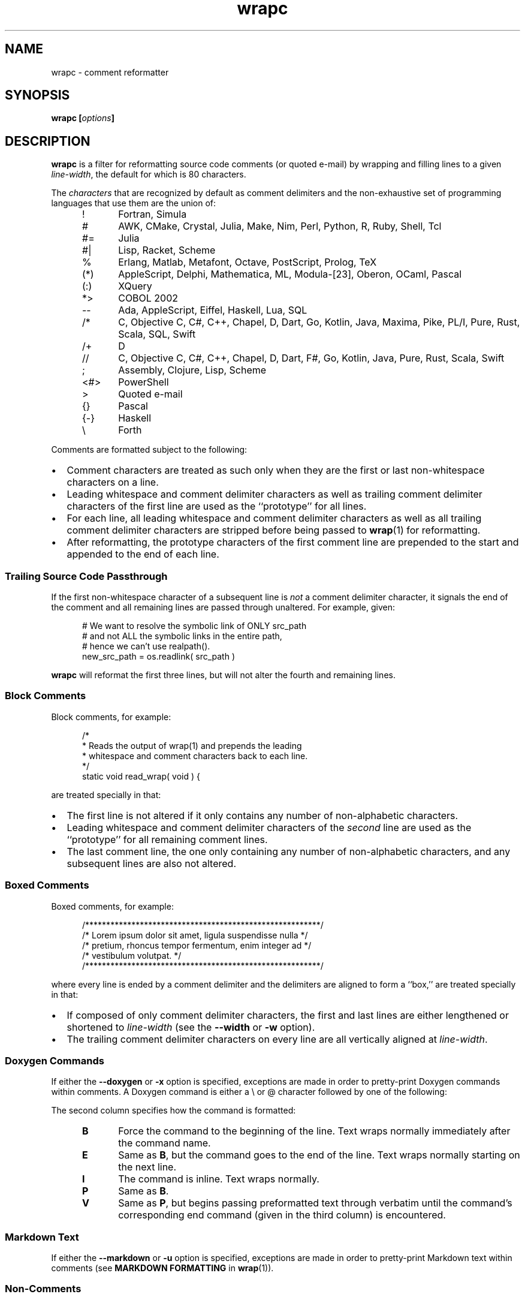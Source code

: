'\" t
.\"
.\"     wrapc -- comment reformatter
.\"     wrapc.1: manual page
.\"
.\"     Copyright (C) 1996-2019  Paul J. Lucas
.\"
.\"     This program is free software: you can redistribute it and/or modify
.\"     it under the terms of the GNU General Public License as published by
.\"     the Free Software Foundation, either version 3 of the License, or
.\"     (at your option) any later version.
.\"
.\"     This program is distributed in the hope that it will be useful,
.\"     but WITHOUT ANY WARRANTY; without even the implied warranty of
.\"     MERCHANTABILITY or FITNESS FOR A PARTICULAR PURPOSE.  See the
.\"     GNU General Public License for more details.
.\"
.\"     You should have received a copy of the GNU General Public License
.\"     along with this program.  If not, see <http://www.gnu.org/licenses/>.
.\"
.\" ---------------------------------------------------------------------------
.\" define code-start macro
.de cS
.sp
.nf
.RS 5
.ft CW
..
.\" define code-end macro
.de cE
.ft 1
.RE
.fi
.if !'\\$1'0' .sp
..
.\" ---------------------------------------------------------------------------
.TH \f3wrapc\fP 1 "May 20, 2023" "PJL TOOLS"
.SH NAME
wrapc \- comment reformatter
.SH SYNOPSIS
.B wrapc
.BI [ options ]
.SH DESCRIPTION
.B wrapc
is a filter for reformatting source code comments
(or quoted e-mail)
by wrapping and filling lines to a given
.IR line-width ,
the default for which is 80 characters.
.P
The
.I characters
that are recognized
by default
as comment delimiters
and the non-exhaustive set of programming languages that use them
are the union of:
.P
.PD 0
.RS 5
.IP "\f(CW!\fP" 5
Fortran,
Simula
.IP "\f(CW#\fP"
AWK,
CMake,
Crystal,
Julia,
Make,
Nim,
Perl,
Python,
R,
Ruby,
Shell,
Tcl
.IP "\f(CW#=\fP"
Julia
.IP "\f(CW#|\fP"
Lisp,
Racket,
Scheme
.IP "\f(CW%\fP"
Erlang,
Matlab,
Metafont,
Octave,
PostScript,
Prolog,
TeX
.IP "\f(CW(*)\fP"
AppleScript,
Delphi,
Mathematica,
ML,
Modula-[23],
Oberon,
OCaml,
Pascal
.IP "\f(CW(:)\fP"
XQuery
.IP "\f(CW*>\fP"
COBOL 2002
.IP "\f(CW--\fP"
Ada,
AppleScript,
Eiffel,
Haskell,
Lua,
SQL
.IP "\f(CW/*\fP"
C,
Objective C,
C#,
C++,
Chapel,
D,
Dart,
Go,
Kotlin,
Java,
Maxima,
Pike,
PL/I,
Pure,
Rust,
Scala,
SQL,
Swift
.IP "\f(CW/+\fP"
D
.IP "\f(CW//\fP"
C,
Objective C,
C#,
C++,
Chapel,
D,
Dart,
F#,
Go,
Kotlin,
Java,
Pure,
Rust,
Scala,
Swift
.IP "\f(CW;\fP"
Assembly,
Clojure,
Lisp,
Scheme
.IP "\f(CW<#>\fP"
PowerShell
.IP "\f(CW>\fP"
Quoted e-mail
.IP "\f(CW{}\fP"
Pascal
.IP "\f(CW{-}\fP"
Haskell
.IP "\f(CW\e\fP"
Forth
.RE
.PD
.P
Comments are formatted subject to the following:
.IP \[bu] 2
Comment characters are treated as such
only when they are the first
or last
non-whitespace characters on a line.
.IP \[bu]
Leading whitespace and comment delimiter characters
as well as trailing comment delimiter characters
of the first line
are used as the ``prototype'' for all lines.
.IP \[bu]
For each line,
all leading whitespace and comment delimiter characters
as well as all trailing comment delimiter characters
are stripped
before being passed to
.BR wrap (1)
for reformatting.
.IP \[bu]
After reformatting,
the prototype characters
of the first comment line
are prepended to the start
and appended to the end
of each line.
.SS Trailing Source Code Passthrough
If the first non-whitespace character of a subsequent line
is
.I not
a comment delimiter character,
it signals the end of the comment
and all remaining lines
are passed through unaltered.
For example, given:
.cS
# We want to resolve the symbolic link of ONLY src_path
# and not ALL the symbolic links in the entire path,
# hence we can't use realpath().
new_src_path = os.readlink( src_path )
.cE
.B wrapc
will reformat the first three lines,
but will not alter the fourth and remaining lines.
.SS Block Comments
Block comments,
for example:
.cS
/*
 * Reads the output of wrap(1) and prepends the leading
 * whitespace and comment characters back to each line.
 */
static void read_wrap( void ) {
.cE
are treated specially in that:
.IP \[bu] 2
The first line is not altered
if it only contains any number of non-alphabetic characters.
.IP \[bu]
Leading whitespace and comment delimiter characters of the
.I second
line are used as the ``prototype'' for all remaining comment lines.
.IP \[bu]
The last comment line,
the one only containing any number of non-alphabetic characters,
and any subsequent lines are also not altered.
.SS Boxed Comments
Boxed comments, for example:
.cS
/********************************************************/
/* Lorem ipsum dolor sit amet, ligula suspendisse nulla */
/* pretium, rhoncus tempor fermentum, enim integer ad   */
/* vestibulum volutpat.                                 */
/********************************************************/
.cE
where every line is ended by a comment delimiter
and the delimiters are aligned to form a ``box,''
are treated specially in that:
.IP \[bu] 2
If composed of only comment delimiter characters,
the first and last lines are either lengthened or shortened to
.I line-width
(see the
.B \-\-width
or
.B \-w
option).
.IP \[bu]
The trailing comment delimiter characters on every line
are all vertically aligned at
.IR line-width .
.SS Doxygen Commands
If either the
.B \-\-doxygen
or
.B \-x
option is specified,
exceptions are made
in order to pretty-print Doxygen commands within comments.
A Doxygen command
is either a \f(CW\\\fP or \f(CW@\fP character
followed by one of the following:
.PD
.RS 5
.TS
tab(|) ;
l l l
l l l .
\f(CWa\fP|I|
\f(CWaddindex\fP|E|
\f(CWaddtogroup\fP|E|
\f(CWanchor\fP|I|
\f(CWarg\fP|P|
\f(CWattention\fP|P|
\f(CWauthor\fP|P|
\f(CWauthors\fP|P|
\f(CWb\fP|I|
\f(CWbrief\fP|P|
\f(CWbug\fP|P|
\f(CWc\fP|I|
\f(CWcallergraph\fP|E|
\f(CWcallgraph\fP|E|
\f(CWcategory\fP|E|
\f(CWcite\fP|E|
\f(CWclass\fP|E|
\f(CWcode\fP|V|\f(CWendcode\fP
\f(CWcond\fP|P|\f(CWendcond\fP
\f(CWcopybrief\fP|B|
\f(CWcopydetails\fP|B|
\f(CWcopydoc\fP|B|
\f(CWcopyright\fP|P|
\f(CWdate\fP|P|
\f(CWdef\fP|E|
\f(CWdefgroup\fP|E|
\f(CWdeprecated\fP|P|
\f(CWdetails\fP|P|
\f(CWdiafile\fP|E|
\f(CWdir\fP|E|
\f(CWdocbookonly\fP|V|\f(CWenddocbookonly\fP
\f(CWdontinclude\fP|E|
\f(CWdot\fP|V|\f(CWenddot\fP
\f(CWdotfile\fP|E|
\f(CWe\fP|I|
\f(CWelse\fP|E|
\f(CWelseif\fP|E|
\f(CWem\fP|I|
\f(CWendcode\fP|E|
\f(CWendcond\fP|E|
\f(CWenddocbookonly\fP|E|
\f(CWenddot\fP|E|
\f(CWendhtmlonly\fP|E|
\f(CWendif\fP|E|
\f(CWendinternal\fP|E|
\f(CWendlatexonly\fP|E|
\f(CWendlink\fP|E|
\f(CWendmanonly\fP|E|
\f(CWendmsc\fP|E|
\f(CWendparblock\fP|E|
\f(CWendrtfonly\fP|E|
\f(CWendsecreflist\fP|E|
\f(CWenduml\fP|E|
\f(CWendverbatim\fP|E|
\f(CWendxmlonly\fP|E|
\f(CWenum\fP|I|
\f(CWexample\fP|E|
\f(CWexception\fP|P|
\f(CWextends\fP|I|
\f(CWf$\fP|I|
\f(CWf[\fP|V|\f(CWf]\fP
\f(CWf]\fP|E|
\f(CWfile\fP|E|
\f(CWfn\fP|E|
\f(CWf{\fP|V|\f(CWf}\fP
\f(CWf}\fP|E|
\f(CWheaderfile\fP|E|
\f(CWhidecallergraph\fP|E|
\f(CWhidecallgraph\fP|E|
\f(CWhideinitializer\fP|E|
\f(CWhiderefby\fP|E|
\f(CWhiderefs\fP|E|
\f(CWhtmlinclude\fP|E|
\f(CWhtmlonly\fP|P|\f(CWendhtmlonly\fP
\f(CWidlexcept\fP|E|
\f(CWif\fP|E|
\f(CWifnot\fP|E|
\f(CWimage\fP|E|
\f(CWimplements\fP|E|
\f(CWinclude\fP|E|
\f(CWincludedoc\fP|E|
\f(CWincludelineno\fP|E|
\f(CWingroup\fP|E|
\f(CWinterface\fP|E|
\f(CWinternal\fP|E|
\f(CWinvariant\fP|P|
\f(CWlatexinclude\fP|E|
\f(CWlatexonly\fP|V|\f(CWendlatexonly\fP
\f(CWli\fP|P|
\f(CWline\fP|E|
\f(CWlink\fP|I|
\f(CWmainpage\fP|E|
\f(CWmanonly\fP|V|\f(CWmanonly\fP
\f(CWmemberof\fP|E|
\f(CWmsc\fP|V|\f(CWendmsc\fP
\f(CWmscfile\fP|E|
\f(CWn\fP|E|
\f(CWname\fP|E|
\f(CWnamespace\fP|E|
\f(CWnosubgrouping\fP|E|
\f(CWnote\fP|P|
\f(CWoverload\fP|E|
\f(CWp\fP|I|
\f(CWpackage\fP|E|
\f(CWpage\fP|E|
\f(CWpar\fP|P|
\f(CWparagraph\fP|E|
\f(CWparam\fP|P|
\f(CWparblock\fP|E|\f(CWendparblock\fP
\f(CWpost\fP|P|
\f(CWpre\fP|P|
\f(CWprivate\fP|E|
\f(CWprivatesection\fP|E|
\f(CWproperty\fP|E|
\f(CWprotected\fP|E|
\f(CWprotectedsection\fP|E|
\f(CWprotocol\fP|E|
\f(CWpublic\fP|E|
\f(CWpublicsection\fP|E|
\f(CWpure\fP|B|
\f(CWref\fP|I|
\f(CWrefitem\fP|I|
\f(CWrelated\fP|E|
\f(CWrelatedalso\fP|E|
\f(CWrelates\fP|E|
\f(CWrelatesalso\fP|E|
\f(CWremark\fP|P|
\f(CWremarks\fP|P|
\f(CWresult\fP|P|
\f(CWreturn\fP|P|
\f(CWreturns\fP|P|
\f(CWretval\fP|P|
\f(CWrtfonly\fP|P|\f(CWendrtfonly\fP
\f(CWsa\fP|E|
\f(CWsecreflist\fP|E|
\f(CWsection\fP|E|
\f(CWsee\fP|P|
\f(CWshort\fP|P|
\f(CWshowinitializer\fP|E|
\f(CWshowrefby\fP|E|
\f(CWshowrefs\fP|E|
\f(CWsince\fP|P|
\f(CWskip\fP|E|
\f(CWskipline\fP|E|
\f(CWsnippet\fP|E|
\f(CWsnippetdoc\fP|E|
\f(CWsnippetlineno\fP|E|
\f(CWstartuml\fP|V|\f(CWenduml\fP
\f(CWstruct\fP|I|
\f(CWsubpage\fP|E|
\f(CWsubsection\fP|E|
\f(CWsubsubsection\fP|E|
\f(CWtableofcontents\fP|E|
\f(CWtest\fP|P|
\f(CWthrow\fP|P|
\f(CWthrows\fP|P|
\f(CWtodo\fP|P|
\f(CWtparam\fP|P|
\f(CWtypedef\fP|E|
\f(CWunion\fP|E|
\f(CWuntil\fP|E|
\f(CWvar\fP|E|
\f(CWverbatim\fP|V|\f(CWendverbatim\fP
\f(CWverbinclude\fP|E|
\f(CWversion\fP|P|
\f(CWvhdlflow\fP|E|
\f(CWwarning\fP|P|
\f(CWweakgroup\fP|E|
\f(CWxmlonly\fP|V|\f(CWendxml\fP
\f(CWxrefitem\fP|P|
\f(CW{\fP|E|
\f(CW}\fP|E|
.TE
.RE
.P
The second column specifies how the command is formatted:
.P
.PD 0
.RS 5
.IP "\f3B\fP" 5
Force the command to the beginning of the line.
Text wraps normally immediately after the command name.
.IP "\f3E\fP"
Same as
.BR B ,
but the command goes to the end of the line.
Text wraps normally starting on the next line.
.IP "\f3I\fP"
The command is inline.
Text wraps normally.
.IP "\f3P\fP"
Same as
.BR B .
.IP "\f3V\fP"
Same as
.BR P ,
but begins passing preformatted text through verbatim
until the command's corresponding end command
(given in the third column)
is encountered.
.RE
.PD
.SS Markdown Text
If either the
.B \-\-markdown
or
.B \-u
option is specified,
exceptions are made
in order to pretty-print Markdown text
within comments
(see
.B MARKDOWN FORMATTING
in
.BR wrap (1)).
.SS Non-Comments
When not aligning end-of-line comments via the
.B \-\-align-column
or
.B \-A
option,
if the first non-whitespace character
of the first line
is
.I not
a comment delimiter character,
then whatever leading whitespace alone, if any,
is used as the prototype for all lines.
.SS End-of-Line Comment Aligning
When using the
.B \-\-align-column
or
.B \-A
option,
comments at the ends of lines
are aligned at a given column.
For example, given:
.cS
DELIM_EOL,      // e.g., "#" or "//" (to end-of-line)
DELIM_SINGLE, // e.g., "{" (Pascal)
DELIM_DOUBLE,     // e.g., "/*" (but not "//")
.cE
the comments would all be aligned at the same column
by either inserting or deleting whitespace
before each comment.
If enough whitespace is inserted
such that the comment is longer than
.IR line-width ,
the comment is
.I not
wrapped.
.P
A comment is aligned only if:
.nr step 1 1
.IP \n[step]. 3
It is the last thing on the line
\(em so a comment within a line is not aligned,
e.g.:
.cS
char cc_buf[ 3 + 1/*null*/ ];
.cE 0
.IP \n+[step].
There is more than one ``token'' on the line before the comment
\(em so comments like:
.cS
    } // for
#endif /* NDEBUG */
.cE 0
.IP
are not aligned.
A ``token'' is one of:
.P
.PD 0
.RS 5
.IP \[bu] 2
A ``word'':
an optional \f(CW#\fP
followed by one or more alpha-numeric characters.
.IP \[bu]
A single punctuation character
.IP \[bu]
A single- or-double-quoted string.
.RE
.PD
.P
An end-of-line comment that does not meet these criteria
is passed through verbatim
(except that the line-ending
is replaced by whatever the chosen line-ending is).
.SH OPTIONS
An option argument
.I f
means
.IR file ,
.I n
means
.IR "unsigned integer" ,
and
.I s
means
.IR string .
.TP 5
.BI \-\-alias \f1=\fPs "\f1 | \fP" "" \-a " s"
Specifies the alias name
.I s
from the configuration file to be used.
This overrides any alias
from a matched pattern
via the
.BR \-\-file ,
.BR \-f ,
.BR \-\-file-name ,
or
.B \-F
options.
.TP
.BI \-\-align-column \f1=\fPn [[,] s ] "\f1 | \fP" \-A " n" [[,] s ]
Aligns end-of-line comments at column
.I n
by either inserting or deleting whitespace
before each comment.
.IP
The optional alignment character specifier
.I s
is one of:
.RS
.TP 11
.BR a " | " auto
Uses the first whitespace character
after the last non-whitespace character
before the comment.
For example, given:
.cS
          static char const SEP = '/'; // path separator
.cE 0
.IP
the first whitespace character
after the last non-whitespace character
before the comment
is the character after `\f(CW;\fP'.
.IP
If there is no such character,
uses the last whitespace character encountered.
If no whitespace character was encountered,
uses a space.
Whitespace within quoted strings
is never considered.
.TP
.BR s " | " space  " | " spaces
Replaces all whitespace characters
between the last non-whitespace character before the comment
and the comment,
if any,
with spaces.
.TP
.BR t " | " tab " | " tabs
Replaces all whitespace characters
between the last non-whitespace character before the comment
and the comment,
if any,
with tabs.
However,
if
.I n
doesn't fall on a tab-stop
based on the current value of
.I tab-spaces
(see the
.B \-\-tab-spaces
or
.B \-s
option),
then the last tab is replaced by spaces
such that the comment is aligned at column
.IR n .
.RE
.IP
The default is
.BR auto .
.IP
Since false-positive
comment delimiter characters
can more easily occur on lines containing code,
it's better to specify
only the needed language-specific
comment delimiter characters
via the
.B \-\-comment-chars
or
.B \-D
options.
.TP
.BI \-\-block-regex \f1=\fPs "\f1 | \fP" "" \-b " s"
Specifies a ``block'' regular expression
.I s
that,
when the first non-whitespace character on a line
matches the regular expression,
delimits a paragraph.
(The regular expression effectively has \f(CW^[ \\t]*\fP prepended.)
.TP
.BI \-\-comment-chars \f1=\fPs "\f1 | \fP" "" \-D " s"
Specifies the set of comment delimiter characters
.I s
overriding the default.
Only punctuation characters
(those for which
.BR ispunct (3)
returns non-zero)
are allowed.
.IP
Comment delimiters are specified by either one or two characters,
e.g.,
\f(CW#\fP,
\f(CW//\fP,
\f(CW/*\fP,
i.e., whatever comment delimiter character(s) are used
by a particular programming language.
.IP
Multiple delimiters are separated by either commas or whitespace.
Specifying any of the characters
\f(CW(<[{\fP
automatically includes their respective closing characters
\f(CW)>]}\fP.
.TP
.BI \-\-config \f1=\fPf "\f1 | \fP" "" \-c " f"
Specifies the configuration file
.I f
to read
(default is
.BR ~/.wraprc )
if warranted.
.TP
.BR \-\-doxygen " | " \-x
Formats text containing Doxygen commands.
(May be combined with either the
.B \-\-markdown
or
.B \-u
option.)
.TP
.BI \-\-eol \f1=\fPs "\f1 | \fP" "" \-l " s"
Specifies the line-endings to use
.IR s ,
one of
\f(CW-\fP,
\f(CWi\fP,
or
\f(CWinput\fP
(whatever the input uses, the default);
\f(CWcrlf\fP,
\f(CWd\fP,
\f(CWdos\fP,
\f(CWw\fP,
or
\f(CWwindows\fP
(DOS/Windows: CR+LF);
or
\f(CWlf\fP,
\f(CWu\fP,
or
\f(CWunix\fP
(Unix: LF);
all case-insensitive.
.TP
.BR \-\-eos-delimit " | " \-e
Treats whitespace after an end-of-sentence character as a paragraph delimiter.
.TP
.BI \-\-eos-spaces \f1=\fPn "\f1 | \fP" "" \-E " n"
Specifies the number of spaces to emit or allow after an end-of-sentence
(default is 2).
.TP
.BI \-\-file \f1=\fPf "\f1 | \fP" "" \-f " f"
Reads from file
.I f
(default is standard input).
.TP
.BI \-\-file-name \f1=\fPf "\f1 | \fP" "" \-F " f"
Sets the file-name to
.I f
as if it were being read from
but still reads from standard input.
(This allows the file-name to be matched against a pattern
in a configuration file to use an alias
while still allowing
.B wrapc
to be used as part of a shell pipeline.)
.TP
.BR \-\-help " | " \-h
Prints a help message
for command-line options
and exits.
.TP
.BR \-\-markdown " | " \-u
Formats Markdown text.
(May be combined with either the
.B \-\-doxygen
or
.B \-x
option.)
.TP
.BR \-\-no-config " | " \-C
Suppresses reading of any configuration file,
even one explicitly specified via either
.BR \-\-config
or
.BR \-c .
.TP
.BR \-\-no-hyphen " | "  \-y
Suppresses special treatment of hyphens.
.TP
.BI \-\-output \f1=\fPf "\f1 | \fP" "" \-o " f"
Writes to file
.I f
(default is standard output).
.TP
.BI \-\-para-chars \f1=\fPs "\f1 | \fP" "" \-p " s"
Treats the given characters in
.I s
as paragraph delimiters.
.TP
.BI \-\-tab-spaces \f1=\fPn "\f1 | \fP" "" \-s " n"
Sets
.I tab-spaces
(the number of spaces a tab character should be considered the same as)
to
.I n
characters
(default is 8).
.TP
.BR \-\-title-line " | "  \-T
Treats the first line of every paragraph as a title
and puts it on a line by itself.
.TP
.BR \-\-version " | " \-v
Prints the version number to
.I stderr
and exits.
.TP
.BI \-\-width \f1=\fPn "\f1 | \fP" "" \-w " n"
Sets
.I line-width
to
.I n
characters
(default is 80).
Alternatively,
one of
\f(CWt\fP,
\f(CWterm\fP,
or
\f(CWterminal\fP
(case-insensitive)
sets
.I line-width
to the width of the controlling terminal window,
if any.
.SH EXIT STATUS
.PD 0
.IP 0
Success.
.IP 64
Command-line usage error.
.IP 66
Open file error.
.IP 69
A system resource is not available, e.g., a UTF-8 locale.
.IP 70
Internal software error.
(Please report the bug.)
.IP 71
System error.
.IP 73
Create file error.
.IP 74
I/O error.
.IP 78
Configuration file error.
.PD
.SH ENVIRONMENT
.TP
.B COLUMNS
The number of columns of the terminal on which
.B wrapc
is being run.
Used to get the terminal's width for the
.B \-\-width
or
.B \-w
option.
Takes precedence over the number of columns specified by the
.B TERM
variable.
.TP
.B HOME
The user's home directory:
used to locate the default configuration file.
If unset,
the home directory is obtained from the password database entry
for the effective user.
If that fails,
no default configuration file is read.
.TP
.B TERM
The type of the terminal on which
.B wrapc
is being run.
Used to get the terminal's width for the
.B \-\-width
or
.B \-w
option
(unless
.B COLUMNS
is set and exported).
.SH FILES
.TP
.B ~/.wraprc
The default configuration file.
A configuration file,
even one explicitly specified via either
.B \-\-config
or
.BR \-c ,
is neither actually checked for existence nor read
unless one of the
.BR \-\-alias ,
.BR \-a ,
.BR \-\-file ,
.BR \-f ,
.BR \-\-file-name ,
or
.B \-F
options
is specified
since it doesn't affect the result.
.SH EXAMPLE
While in
.BR vi ,
wrap the comment from the current line to the end of the paragraph:
.cS
!}wrapc --file-name='%'
.cE
The \f(CW%\fP argument to the
.B \-\-file-name
option is expaned by
.B vi
to be the file's path name.
This enables
.B wrapc
to use any applicable alias
from a configuration file, if any.
.P
To lessen typing,
the above can be mapped to a key sequence in
.BR vi 's
\f(CW.exrc\fP
file:
.cS
map `c !}wrapc --file-name='%'\f3^M\fP
.cE 0
.SH AUTHOR
Paul J. Lucas
.RI < paul@lucasmail.org >
.SH SEE ALSO
.BR indent (1),
.BR par (1),
.BR vi (1),
.BR wrap (1),
.BR ispunct (3),
.BR sysexits (3),
.BR wraprc (5)
.\" vim:set et sw=2 ts=2:
